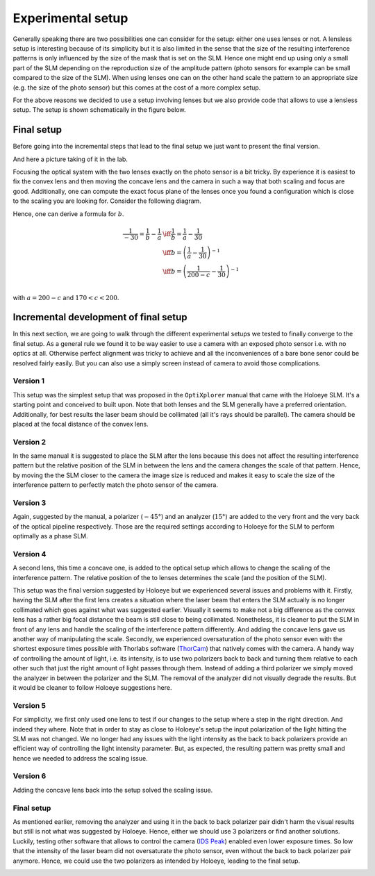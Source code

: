 Experimental setup
==================

Generally speaking there are two possibilities one can consider for the setup:
either one uses lenses or not. A lensless setup is interesting because of its
simplicity but it is also limited in the sense that the size of the resulting
interference patterns is only influenced by the size of the mask that is set on
the SLM. Hence one might end up using only a small part of the SLM depending on
the reproduction size of the amplitude pattern (photo sensors for example can be
small compared to the size of the SLM). When using lenses one can on the other
hand scale the pattern to an appropriate size (e.g. the size of the photo
sensor) but this comes at the cost of a more complex setup.

For the above reasons we decided to use a setup involving lenses but we also
provide code that allows to use a lensless setup. The setup is shown
schematically in the figure below.


.. image:: images/setup_lensless.svg
   :target: images/setup_lensless.svg
   :align: center
   :alt: Lensless setup



Final setup
-----------

Before going into the incremental steps that lead to the final setup we just
want to present the final version.


.. image:: images/setup.svg
   :target: images/setup.svg
   :align: center
   :alt: Experimental setup

And here a picture taking of it in the lab.

.. image:: images/setup.jpg
   :target: images/setup.jpg
   :align: center
   :alt: Experimental setup


Focusing the optical system with the two lenses exactly on the photo sensor is a
bit tricky. By experience it is easiest to fix the convex lens and then moving
the concave lens and the camera in such a way that both scaling and focus are
good. Additionally, one can compute the exact focus plane of the lenses once you
found a configuration which is close to the scaling you are looking for.
Consider the following diagram.

.. image:: images/lenses_diagram.svg
   :target: images/lenses_diagram.svg
   :align: center
   :alt: Lenses diagram

Hence, one can derive a formula for :math:`b`.


.. math::
   \begin{align}
   \frac{1}{-30}=\frac{1}{b}-\frac{1}{a} &\iff \frac{1}{b}=\frac{1}{a}-\frac{1}{30} \\
   &\iff b=\left(\frac{1}{a}-\frac{1}{30}\right)^{-1} \\
   &\iff b=\left(\frac{1}{200-c}-\frac{1}{30}\right)^{-1} \\
   \end{align}

with :math:`a=200-c` and :math:`170 < c < 200`.

Incremental development of final setup
--------------------------------------

In this next section, we are going to walk through the different experimental
setups we tested to finally converge to the final setup. As a general rule we
found it to be way easier to use a camera with an exposed photo sensor i.e. with
no optics at all. Otherwise perfect alignment was tricky to achieve and all the
inconveniences of a bare bone senor could be resolved fairly easily. But you can
also use a simply screen instead of camera to avoid those complications.

Version 1
^^^^^^^^^

This setup was the simplest setup that was proposed in the ``OptiXplorer`` manual
that came with the Holoeye SLM. It's a starting point and conceived to built
upon. Note that both lenses and the SLM generally have a preferred orientation.
Additionally, for best results the laser beam should be collimated (all it's
rays should be parallel). The camera should be placed at the focal distance of
the convex lens.

.. image:: images/setup_1.svg
   :target: images/setup_1.svg
   :align: center
   :alt: Experimental setup 1




Version 2
^^^^^^^^^

In the same manual it is suggested to place the SLM after the lens because this
does not affect the resulting interference pattern but the
relative position of the SLM in between the lens and the camera changes the
scale of that pattern. Hence, by moving the the SLM closer to the camera the image size is
reduced and makes it easy to scale the size of the interference pattern to
perfectly match the photo sensor of the camera.


.. image:: images/setup_2.svg
   :target: images/setup_2.svg
   :align: center
   :alt: Experimental setup 2



Version 3
^^^^^^^^^

Again, suggested by the manual, a polarizer (:math:`-45°`) and an analyzer (:math:`15°`) are
added to the very front and the very back of the optical pipeline respectively.
Those are the required settings according to Holoeye for the SLM to perform
optimally as a phase SLM.


.. image:: images/setup_3.svg
   :target: images/setup_3.svg
   :align: center
   :alt: Experimental setup 3




Version 4
^^^^^^^^^

A second lens, this time a concave one, is added to the optical setup which
allows to change the scaling of the interference pattern. The
relative position of the to lenses determines the scale (and the position of the
SLM).


.. image:: images/setup_4.svg
   :target: images/setup_4.svg
   :align: center
   :alt: Experimental setup 4



This setup was the final version suggested by Holoeye but we experienced
several issues and problems with it. Firstly, having the SLM after the first lens
creates a situation where the laser beam that enters the SLM actually is no
longer collimated which goes against what was suggested earlier. Visually it
seems to make not a big difference as the convex lens has a rather big focal
distance the beam is still close to being collimated. Nonetheless, it is cleaner
to put the SLM in front of any lens and handle the scaling of the interference
pattern differently. And adding the concave lens gave us another way of
manipulating the scale. Secondly, we experienced oversaturation of the photo sensor
even with the shortest exposure times possible with Thorlabs software
(`ThorCam <https://www.thorlabs.com/software_pages/ViewSoftwarePage.cfm?Code=ThorCam>`_)
that natively comes with the camera. A handy
way of controlling the
amount of light, i.e. its intensity, is to use two polarizers back to back and
turning them relative to each other such that just the right amount of light
passes through them. Instead of adding a third polarizer we simply moved the analyzer
in between the polarizer and the SLM. The removal of the analyzer did not
visually degrade the results. But it would be cleaner to follow Holoeye
suggestions here.

Version 5
^^^^^^^^^

For simplicity, we first only used one lens to test if our changes to the setup
where a step in the right direction. And indeed they where. Note that in order
to stay as close to Holoeye's setup the input polarization of the light
hitting the SLM was not changed. We no longer had any
issues with the light intensity as the back to back polarizers provide an
efficient way of controlling the light intensity parameter. But, as expected, the resulting
pattern was pretty small and hence we needed to address the scaling issue.


.. image:: images/setup_5.svg
   :target: images/setup_5.svg
   :align: center
   :alt: Experimental setup 5



Version 6
^^^^^^^^^

Adding the concave lens back into the setup solved the scaling issue.


.. image:: images/setup_6.svg
   :target: images/setup_6.svg
   :align: center
   :alt: Experimental setup 6



Final setup
^^^^^^^^^^^

As mentioned earlier, removing the analyzer and using it in the back to back
polarizer pair didn't harm the visual results but still is not what was suggested
by Holoeye. Hence, either we should use 3 polarizers or find another solutions.
Luckily, testing other software that allows to control the camera (`IDS
Peak <https://en.ids-imaging.com/download-details/AB00695.html>`_) enabled even
lower exposure times. So low that the intensity of the laser beam did not
oversaturate the photo sensor, even without the back to back polarizer pair
anymore. Hence, we could use the two polarizers as intended by
Holoeye, leading to the final setup.


.. image:: images/setup.svg
   :target: images/setup.svg
   :align: center
   :alt: Experimental setup
